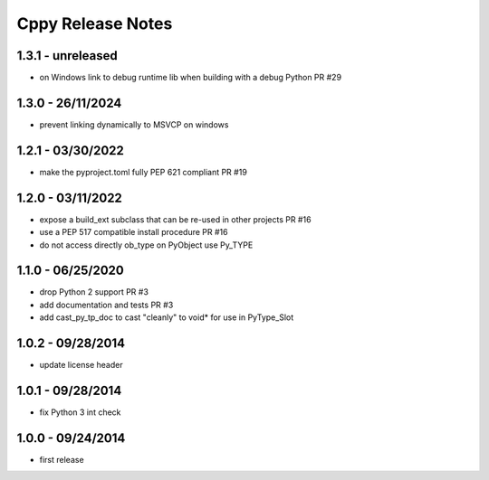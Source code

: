 Cppy Release Notes
==================

1.3.1 - unreleased
-------------------
- on Windows link to debug runtime lib when building with a debug Python PR #29

1.3.0 - 26/11/2024
------------------
- prevent linking dynamically to MSVCP on windows

1.2.1 - 03/30/2022
------------------
- make the pyproject.toml fully PEP 621 compliant PR #19

1.2.0 - 03/11/2022
------------------
- expose a build_ext subclass that can be re-used in other projects PR #16
- use a PEP 517 compatible install procedure PR #16
- do not access directly ob_type on PyObject use Py_TYPE

1.1.0 - 06/25/2020
------------------
- drop Python 2 support PR #3
- add documentation and tests PR #3
- add cast_py_tp_doc to cast "cleanly" to void* for use in PyType_Slot

1.0.2 - 09/28/2014
------------------
- update license header

1.0.1 - 09/28/2014
------------------
- fix Python 3 int check

1.0.0 - 09/24/2014
------------------
- first release
